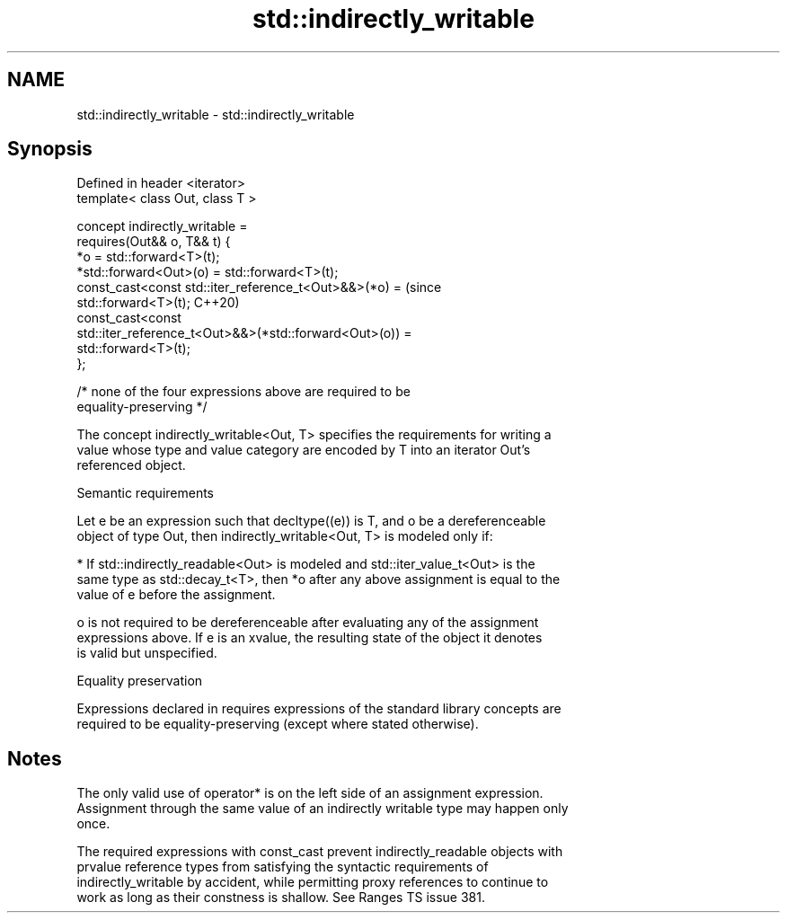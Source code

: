 .TH std::indirectly_writable 3 "2024.06.10" "http://cppreference.com" "C++ Standard Libary"
.SH NAME
std::indirectly_writable \- std::indirectly_writable

.SH Synopsis
   Defined in header <iterator>
   template< class Out, class T >

       concept indirectly_writable =
           requires(Out&& o, T&& t) {
               *o = std::forward<T>(t);
               *std::forward<Out>(o) = std::forward<T>(t);
               const_cast<const std::iter_reference_t<Out>&&>(*o) =             (since
   std::forward<T>(t);                                                          C++20)
               const_cast<const
   std::iter_reference_t<Out>&&>(*std::forward<Out>(o)) =
                   std::forward<T>(t);
           };

           /* none of the four expressions above are required to be
   equality-preserving */

   The concept indirectly_writable<Out, T> specifies the requirements for writing a
   value whose type and value category are encoded by T into an iterator Out's
   referenced object.

   Semantic requirements

   Let e be an expression such that decltype((e)) is T, and o be a dereferenceable
   object of type Out, then indirectly_writable<Out, T> is modeled only if:

     * If std::indirectly_readable<Out> is modeled and std::iter_value_t<Out> is the
       same type as std::decay_t<T>, then *o after any above assignment is equal to the
       value of e before the assignment.

   o is not required to be dereferenceable after evaluating any of the assignment
   expressions above. If e is an xvalue, the resulting state of the object it denotes
   is valid but unspecified.

   Equality preservation

   Expressions declared in requires expressions of the standard library concepts are
   required to be equality-preserving (except where stated otherwise).

.SH Notes

   The only valid use of operator* is on the left side of an assignment expression.
   Assignment through the same value of an indirectly writable type may happen only
   once.

   The required expressions with const_cast prevent indirectly_readable objects with
   prvalue reference types from satisfying the syntactic requirements of
   indirectly_writable by accident, while permitting proxy references to continue to
   work as long as their constness is shallow. See Ranges TS issue 381.
